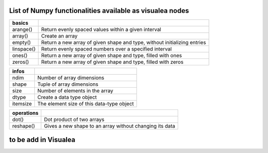 
List of Numpy functionalities available as visualea nodes
===========================================================

=============== ========================================================
basics
=============== ========================================================
arange()	Return evenly spaced values within a given interval
array()		Create an array
empty()		Return a new array of given shape and type, without initializing entries
linspace()	Return evenly spaced numbers over a specified interval
ones()		Return a new array of given shape and type, filled with ones
zeros()		Return a new array of given shape and type, filled with zeros
=============== ========================================================
=============== ========================================================
infos
=============== ========================================================
ndim		Number of array dimensions
shape		Tuple of array dimensions
size		Number of elements in the array
dtype		Create a data type object
itemsize	The element size of this data-type object
=============== ========================================================
=============== ========================================================
operations
=============== ========================================================
dot()		Dot product of two arrays
reshape()	Gives a new shape to an array without changing its data
=============== ========================================================


to be add in Visualea
=====================

=============== ========================================================
Function         Description
=============== ========================================================
...
[]
abs()
absolute()
accumulate()
add()
all()
allclose()
alltrue()
angle()
any()
append()
apply_along_axis()
apply_over_axes()
arccos()
arccosh()
arcsin()
arcsinh()
arctan()
arctan2()
arctanh()
argmax()
argmin()
argsort()
arrayrange()
array_split()
asarray()
asanyarray()
asmatrix()
astype()
atleast_1d()
atleast_2d()
atleast_3d()
average()
beta()
binary_repr()
bincount()
binomial()
bitwise_and()
bitwise_or()
bitwise_xor()
bmat()
broadcast()
bytes()
c_[]
cast[]()
ceil()
choose()
clip()
column_stack()
compress()
concatenate()
conj()
conjugate()
copy()
corrcoef()
cos()
cov()
cross()
cumprod()
cumsum()
delete()
diag()
diagflat()
diagonal()
diff()
digitize()
dsplit()
dstack()
empty_like()
expand_dims()
eye()
fft()
fftfreq()
fftshift()
fill()
finfo()
fix()
flat
flatten()
fliplr()
flipud()
floor()
fromarrays()
frombuffer()
fromfile()
fromfunction()
fromiter()
generic
gumbel()
histogram()
hsplit()
hstack()
hypot()
identity()
ifft()
imag
index_exp[]
indices()
inf
inner()
insert()
inv()
iscomplex()
iscomplexobj()
item()
ix_()
lexsort()
loadtxt()
logical_and()
logical_not()
logical_or()
logical_xor()
logspace()
lstsq()
mat()
matrix()
max()
maximum()
mean()
median()
mgrid[]
min()
minimum()
multiply()
nan
ndenumerate()
ndindex()
newaxis
nonzero()
ogrid()
ones_like()
outer()
permutation()
piecewise()
pinv()
poisson()
poly1d()
polyfit()
prod()
ptp()
put()
putmask()
r_[]
rand()
randint()
randn()
random_integers()
random_sample()
ranf()
ravel()
real
recarray()
reduce()
repeat()
resize()
rollaxis()
round()
rot90()
s_[]
sample()
savetxt()
searchsorted()
seed()
select()
set_printoptions()
shuffle()
slice()
solve()
sometrue()
sort()
split()
squeeze()
std()
standard_normal()
sum()
svd()
swapaxes()
T
take()
tensordot()
tile()
tofile()
tolist()
trace()
transpose()
tri()
tril()
trim_zeros()
triu()
typeDict()
uniform()
unique()
unique1d()
vander()
var()
vdot()
vectorize()
view()
vonmises()
vsplit()
vstack()
weibull()
where()
zeros_like()
=============== ========================================================
